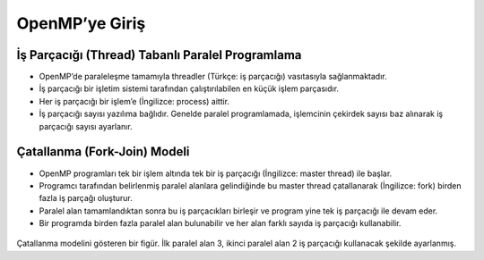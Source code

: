 OpenMP’ye Giriş
===============

İş Parçacığı (Thread) Tabanlı Paralel Programlama
-------------------------------------------------

-  OpenMP’de paraleleşme tamamıyla threadler (Türkçe: iş parçacığı)
   vasıtasıyla sağlanmaktadır.
-  İş parçacığı bir işletim sistemi tarafından çalıştırılabilen en küçük
   işlem parçasıdır.
-  Her iş parçacığı bir işlem’e (İngilizce: process) aittir.
-  İş parçacığı sayısı yazılıma bağlıdır. Genelde paralel programlamada,
   işlemcinin çekirdek sayısı baz alınarak iş parçacığı sayısı
   ayarlanır.

Çatallanma (Fork-Join) Modeli
-----------------------------

-  OpenMP programları tek bir işlem altında tek bir iş parçacığı
   (İngilizce: master thread) ile başlar.
-  Programcı tarafından belirlenmiş paralel alanlara gelindiğinde bu
   master thread çatallanarak (İngilizce: fork) birden fazla iş parçağı
   oluşturur.
-  Paralel alan tamamlandıktan sonra bu iş parçacıkları birleşir ve
   program yine tek iş parçacığı ile devam eder.
-  Bir programda birden fazla paralel alan bulunabilir ve her alan
   farklı sayıda iş parçacığı kullanabilir.

.. figure:: /assets/openmp-education/images/fork_join.png
   :alt: Çatallanma modelini gösteren bir figür. İlk paralel alan 3, ikinci paralel alan 2 iş parçacığı kullanacak şekilde ayarlanmış.

Çatallanma modelini gösteren bir figür. İlk paralel alan 3, ikinci paralel alan 2 iş parçacığı kullanacak şekilde ayarlanmış.
